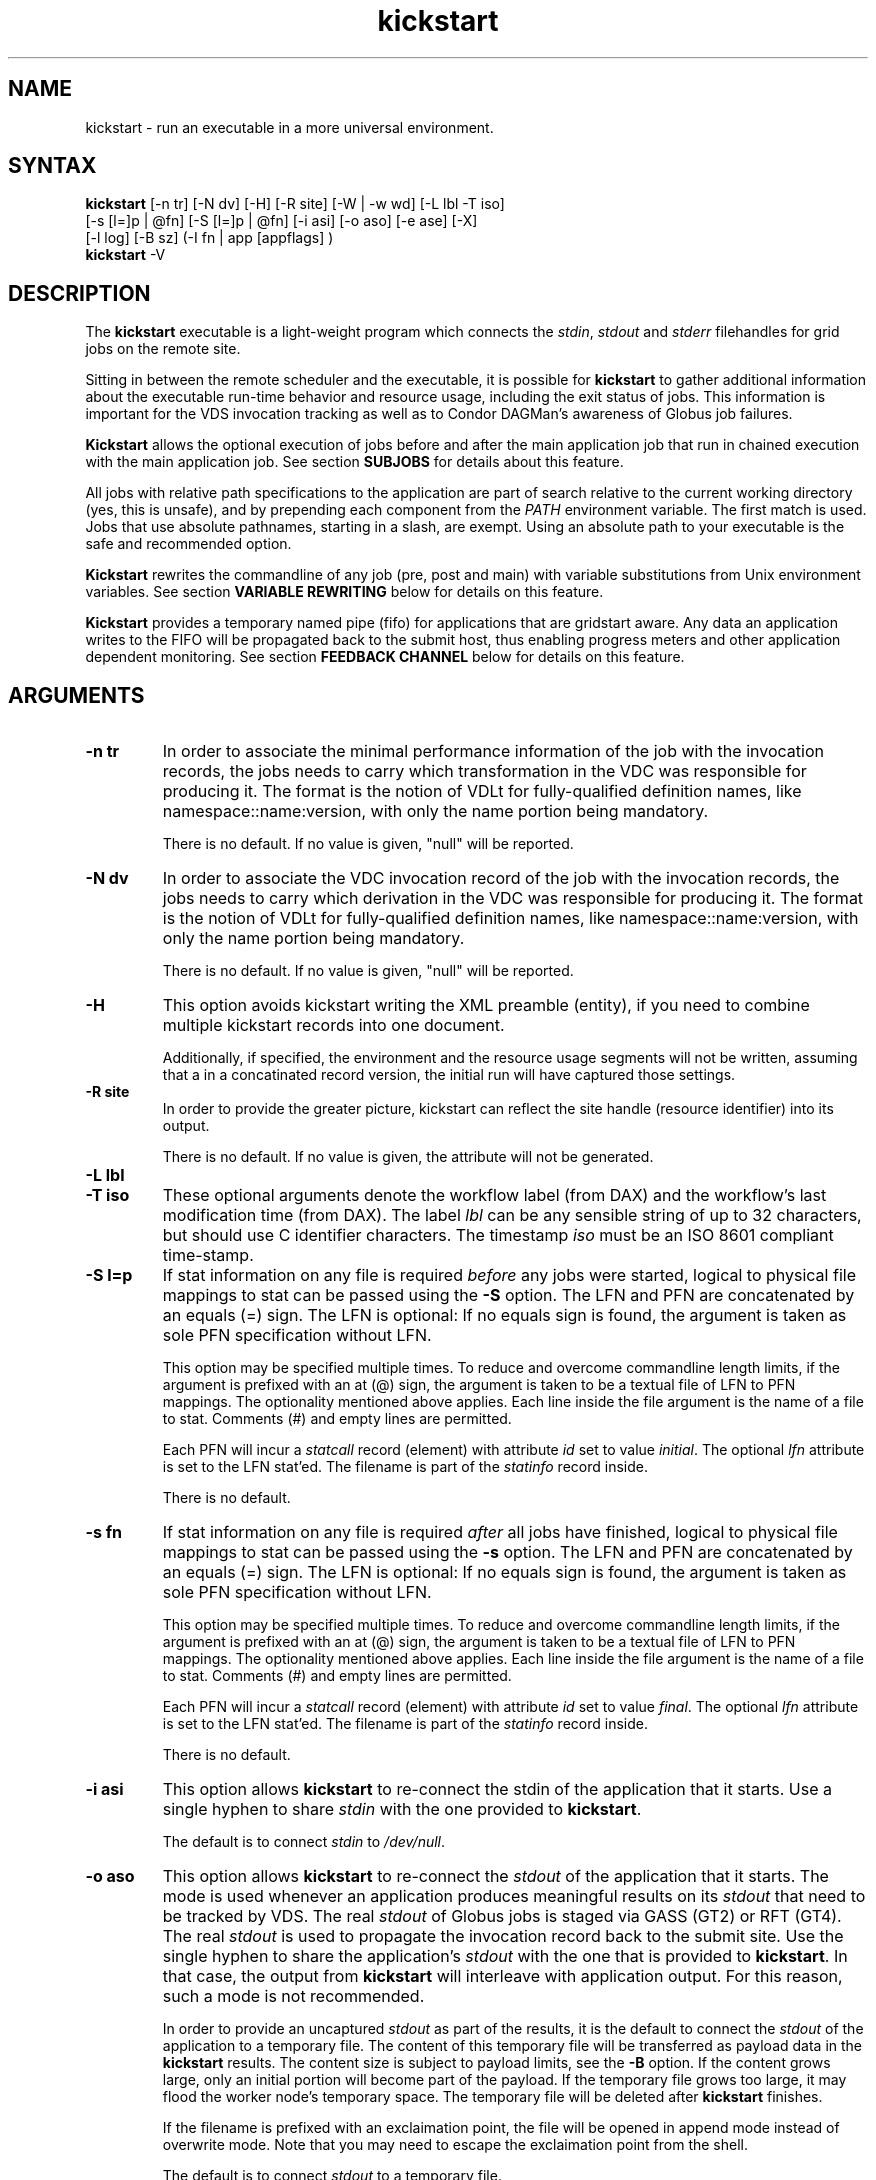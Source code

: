 .\"
.\" This file or a portion of this file is licensed under the terms of
.\" the Globus Toolkit Public License, found in file GTPL, or at
.\" http://www.globus.org/toolkit/download/license.html. This notice must
.\" appear in redistributions of this file, with or without modification.
.\"
.\" Redistributions of this Software, with or without modification, must
.\" reproduce the GTPL in: (1) the Software, or (2) the Documentation or
.\" some other similar material which is provided with the Software (if
.\" any).
.\"
.\" Copyright 1999-2004 University of Chicago and The University of
.\" Southern California. All rights reserved.
.\"
.\" $Id$
.\"
.\" Authors: Jens-S. Vöckler, Yong Zhao
.\"
.TH "kickstart" "1" "1.0.0" "GriPhyN Virtual Data System"
.SH "NAME"
kickstart \- run an executable in a more universal environment.
.SH "SYNTAX"
.B kickstart
[\-n\~tr] [\-N\~dv] [\-H] [\-R site] [\-W | \-w\~wd] [\-L\~lbl \-T\~iso]
.br
 [\-s [l=]p | @fn] [\-S [l=]p | @fn] [\-i\~asi] [\-o\~aso] [\-e\~ase] [-X] 
.br
 [\-l\~log] [\-B\~sz] (-I fn | app [appflags] )
.br
.B kickstart
\-V
.SH "DESCRIPTION"
The 
.B kickstart 
executable is a light-weight program which connects the
.IR stdin ,
.I stdout
and 
.I stderr
filehandles for grid jobs on the remote site. 
.PP 
Sitting in between the remote scheduler and the executable, it is
possible for
.B kickstart 
to gather additional information about the executable run-time behavior
and resource usage, including the exit status of jobs. This information
is important for the VDS invocation tracking as well as to Condor
DAGMan's awareness of Globus job failures.
.PP
.B Kickstart
allows the optional execution of jobs before and after the main
application job that run in chained execution with the main application
job. See section
.B SUBJOBS
for details about this feature. 
.PP
All jobs with relative path specifications to the application are part
of search relative to the current working directory (yes, this is unsafe),
and by prepending each component from the
.I PATH
environment variable. The first match is used. Jobs that use absolute
pathnames, starting in a slash, are exempt. Using an absolute path to
your executable is the safe and recommended option. 
.PP
.B Kickstart
rewrites the commandline of any job (pre, post and main) with variable
substitutions from Unix environment variables. See section
.B VARIABLE REWRITING
below for details on this feature.
.PP
.B Kickstart
provides a temporary named pipe (fifo) for applications that are gridstart
aware. Any data an application writes to the FIFO will be propagated back
to the submit host, thus enabling progress meters and other application
dependent monitoring. See section
.B FEEDBACK CHANNEL
below for details on this feature. 
.SH "ARGUMENTS"
.TP
.B \-n tr
In order to associate the minimal performance information of the job
with the invocation records, the jobs needs to carry which
transformation in the VDC was responsible for producing it. The format
is the notion of VDLt for fully-qualified definition names, like
namespace::name:version, with only the name portion being mandatory.
.IP
There is no default. If no value is given, "null" will be reported.
.TP
.B \-N dv
In order to associate the VDC invocation record of the job with the
invocation records, the jobs needs to carry which derivation in the VDC
was responsible for producing it. The format is the notion of VDLt for
fully-qualified definition names, like namespace::name:version, with
only the name portion being mandatory.
.IP
There is no default. If no value is given, "null" will be reported.
.TP
.B \-H 
This option avoids kickstart writing the XML preamble (entity), if you 
need to combine multiple kickstart records into one document. 
.IP
Additionally, if specified, the environment and the resource usage
segments will not be written, assuming that a in a concatinated
record version, the initial run will have captured those settings. 
.TP
.B \-R site
In order to provide the greater picture, kickstart can reflect the
site handle (resource identifier) into its output. 
.IP
There is no default. If no value is given, the attribute will not be
generated. 
.TP
.B \-L lbl
.TP
.B \-T iso
These optional arguments denote the workflow label (from DAX) and the 
workflow's last modification time (from DAX). The label
.I lbl
can be any sensible string of up to 32 characters, but should use C
identifier characters. The timestamp 
.I iso
must be an ISO 8601 compliant time-stamp.
.TP
.B \-S l=p
If stat information on any file is required 
.I before 
any jobs were started,
logical to physical file mappings to stat can be passed using the
.B \-S 
option. The LFN and PFN are concatenated by an equals (=) sign. The
LFN is optional: If no equals sign is found, the argument is taken as 
sole PFN specification without LFN.
.IP
This option may be specified multiple times. To reduce and overcome
commandline length limits, if the argument is prefixed with an at (@) 
sign, the argument is taken to be a textual file of LFN to PFN mappings.
The optionality mentioned above applies. Each line inside the file
argument is the name of a file to stat. Comments (#) and empty lines
are permitted.
.IP
Each PFN will incur a 
.I statcall
record (element) with attribute
.I id
set to value
.IR initial .
The optional 
.I lfn
attribute is set to the LFN stat'ed. The filename is part of the 
.I statinfo
record inside.
.IP 
There is no default.
.TP
.B \-s fn
If stat information on any file is required 
.I after 
all jobs have finished,
logical to physical file mappings to stat can be passed using the
.B \-s 
option. The LFN and PFN are concatenated by an equals (=) sign. The
LFN is optional: If no equals sign is found, the argument is taken as 
sole PFN specification without LFN.
.IP
This option may be specified multiple times. To reduce and overcome
commandline length limits, if the argument is prefixed with an at (@) 
sign, the argument is taken to be a textual file of LFN to PFN mappings.
The optionality mentioned above applies. Each line inside the file
argument is the name of a file to stat. Comments (#) and empty lines
are permitted.
.IP
Each PFN will incur a 
.I statcall
record (element) with attribute
.I id
set to value
.IR final .
The optional 
.I lfn
attribute is set to the LFN stat'ed. The filename is part of the 
.I statinfo
record inside.
.IP 
There is no default.
.TP
.B \-i asi
This option allows 
.B kickstart
to re-connect the stdin of the application that it starts. Use a single
hyphen to share 
.I stdin 
with the one provided to 
.BR kickstart .
.IP
The default is to connect 
.I stdin
to
.IR /dev/null .
.TP
.B \-o aso
This option allows 
.B kickstart
to re-connect the 
.I stdout 
of the application that it starts. The mode is used whenever an application
produces meaningful results on its 
.I stdout
that need to be tracked by VDS. The real
.I stdout 
of Globus jobs is staged via GASS (GT2) or RFT (GT4). The real 
.I stdout
is used to propagate the invocation record back to the submit site. Use
the single hyphen to share the application's
.I stdout 
with the one that is provided to 
.BR kickstart .
In that case, the output from
.B kickstart
will interleave with application output. For this reason, such a mode
is not recommended.
.IP
In order to provide an uncaptured 
.I stdout
as part of the results, it is the default to connect the
.I stdout 
of the application to a temporary file. The content of this temporary
file will be transferred as payload data in the
.B kickstart
results. The content size is subject to payload limits, see the
.B \-B 
option. If the content grows large, only an initial portion will become
part of the payload. If the temporary file grows too large, it may flood
the worker node's temporary space. The temporary file will be deleted
after
.B kickstart
finishes.
.IP
If the filename is prefixed with an exclaimation point, the file will
be opened in append mode instead of overwrite mode. Note that you may
need to escape the exclaimation point from the shell.
.IP
The default is to connect 
.I stdout
to a temporary file. 
.TP
.B \-e ase
This option allows 
.B kickstart
to re-connect the 
.I stderr
of the application that it starts. This option is used whenever an
application produces meaningful results on
.I stderr
that needs tracking by VDS. The real
.I stderr
of Globus jobs is staged via GASS (GT2) or RFT (GT4). It is used to
propagate abnormal behaviour from both,
.B kickstart
and the application that it starts, though its main use is to propagate
application dependent data and heartbeats. Use a single hyphen to share
.I stderr 
with the 
.I stderr
that is provided to 
.BR kickstart .
This is the backward compatible behavior.
.IP
In order to provide an uncaptured 
.I stderr
as part of the results, by default the
.I stderr 
of the application will be connected to a temporary file. Its content is
transferred as payload data in the
.B kickstart
results. If too large, only the an initial portion will become part of
the payload. If the temporary file grows too large, it may flood the
worker node's temporary space. The temporary file will be deleted after
.B kickstart
finishes.
.IP
If the filename is prefixed with an exclaimation point, the file will
be opened in append mode instead of overwrite mode. Note that you may
need to escape the exclaimation point from the shell.
.IP
The default is to connect 
.I stderr
to a temporary file.
.TP
.B \-l logfn
allows to append the performance data to the specified file. Thus,
multiple XML documents may end up in the same file, including their XML
preamble. 
.I stdout
is normally used to stream back the results. Usually, this is a
GASS-staged stream. Use a single hyphen to generate the output on the
.I stdout 
that was provided to
.BR kickstart ,
the default behavior.
.IP
Default is to append the invocation record onto the provided
.IR stdout .
.TP
.B \-w cwd
permits the explicit setting of a new working directory once kickstart
is started. This is useful in a remote scheduling environment, when the
chosen working directory is not visible on the job submitting host. If
the directory does not exist,
.B kickstart
will fail. This option is mutually exclusive with the 
.I \-W cwd 
option.
.IP
Default is to use the working directory that the application was started
in. This is usually set up by a remote scheduling environment. 
.TP
.B \-W cwd
permits the explicit creation and setting of a new working directory
once kickstart is started. This is useful in a remote scheduling
environment, when the chosen working directory is not visible on the job
submitting host. If the directory does not exist,
.B kickstart
will attempt to create it, and then change into it. Both, creation and
directory change may still fail. This option is mutually exclusive with
the  
.I \-w cwd 
option.
.IP
Default is to use the working directory that the application was started
in. This is usually set up by a remote scheduling environment. 
.TP
.B \-X
make an application executable, no matter what. It is a work-around code
for a weakness of  
.I globus\-url\-copy 
which does not copy the permissions of the source to the destination. 
Thus, if an executable is staged-in using GridFTP, it will have the
wrong permissions. Specifying the 
.I \-X 
flag will attempt to change the mode to include the necessary x (and r)
bits to make the application executable. 
.IP
Default is not to change the mode of the application. Note that this
feature can be misused by hackers, as it is attempted to call chmod
on whatever path is specified. 
.TP
.B \-B sz
varies the size of the debug output data section. If the file
descriptors
.I stdout
and 
.I stderr
remain untracked, 
.B kickstart
tracks that output in temporary files. The first few pages from this
output is copied into a data section in the output. In order to resize
the length of the output within reasonable boundaries, this option
permits a changes. Data beyond the size will not be copied, i.e. is
truncated. 
.IP
Warning: This is not a cheap way to obtain the stdio file handle data.
Please use tracked files for that. Due to output buffer pre-allocation,
using arbitrary large arguments may result in failures of 
.B kickstart
itself to allocate the necessary memory. 
.IP
The default maximum size of the data section is 262144 byte. 
.TP
.B \-I fn
In this mode, the application name and any arguments to the application
are specified inside of file 
.IR fn .
The file contains one argument per line. Escapeing from Globus, Condor
and shell meta characters is not required. This mode permits to use the
maximum possible commandline length of the underlying operationg system,
e.g. 128k for Linux. Using the 
.B \-I
mode stops any further commandline processing of 
.B kickstart
command lines. 
.IP
Default is to use the 
.I app flags
mode, where the application is specified explicitely on the
command-line. 
.TP
.B app
The path to the application has to be completely specified. The
application is a mandatory option.
.TP
.B appflags
Application may or may not have additional flags.
.SH "RETURN VALUE"
.B kickstart
will return the return value of the main job. In addition, the error
code 127 signals that the call to exec failed, and 126 that reconnecting
the stdio failed. A job failing with the same exit codes is indistinguishable 
from
.B kickstart
failures.
.SH "SEE ALSO"
.BR condor_submit_dag (1),
.BR condor_submit (1),
.BR getrusage (3c),
.BR gencdag (1).
.PP
.BR http://vds.isi.edu/doc/schemas/iv-1.10/iv-1.10.html ,
.br
.BR http://vds.isi.edu/ link Documentation.
.SH "SUBJOBS"
Subjobs are a new feature and may have a few wrinkles left.
.PP
In order to allow specific setups and assertion checks for compute nodes,
.B kickstart
allows the optional execution of a 
.IR prejob .
This
.I prejob
is anything that the remote compute node is capable of executing. For
modern Unix systems, this includes #! scripts interpreter invocations,
as long as the x bits on the executed file are set. The main job is run
if and only if the prejob returned regularly with an exit code of zero.
.PP
With similar restrictions, the optional execution of a
.I postjob
is chained to the success of the main job. The postjob will be run,
if the main job terminated normally with an exit code of zero. 
.PP
In addition, a user may specify a 
.I setup
and a
.I cleanup
job. The 
.I setup 
job sets up the remote execution environment. The
.I cleanup
job may tear down and clean-up after any job ran. Failure to run the
setup job has no impact on subsequent jobs. The cleanup is a job that
will even be attempted to run for all failed jobs. No job information is
passed. If you need to invoke multiple setup or clean-up jobs, bundle
them into a script, and invoke the clean-up script. Failure of the
clean-up job is not meant to affect the progress of the remote workflow
(DAGMan). This may change in the future.
.PP
The setup-, pre-, and post- and cleanup-job run on the same compute node
as the main job to execute. However, since they run in separate
processes as children of
.BR kickstart , 
they are unable to influence each others nor the main jobs environment
settings.
.PP
All jobs and their arguments are subject to variable substitutions as
explained in the next section.
.PP
To specify the prejob, insert the the application invocation and any
optional commandline argument into the environment variable 
.IR GRIDSTART_PREJOB .
If you are invoking from a shell, you might want to use single quotes
to protect against the shell. If you are invoking from Globus, you can
append the RSL string feature. From Condor, you can use Condor's notion
of environment settings. From VDS, use the 
.I profile
command to set generic scripts that will work on multiple sites, 
or the transformation catalog to set environment variables in a pool-specific
fashion. Please remember that the execution of the main job is chained
to the success of the prejob. 
.PP
To set up the postjob, use the environment variable 
.I GRIDSTART_POSTJOB
to point to an application with potential arguments to execute. The same
restrictions as for the prejob apply. Please note that the execution of
the post job is chained to the main job. 
.PP
To provide the independent setup job, use the environment variable
.IR GRIDSTART_SETUP .
The exit code of the setup job has no influence on the remaining chain
of jobs. To provide an independent cleanup job, use the environment variable
.I GRIDSTART_CLEANUP
to point to an application with possible arguments to execute. The same
restrictions as for prejob and postjob apply. The cleanup is run regardless
of the exit status of any other jobs.
.SH "VARIABLE REWRITING"
Variable substitution is a new feature and may have a few wrinkles left.
.PP
The variable substitution employs simple rules from the Bourne shell
syntax. Simple quoting rules for backslashed characters, double quotes
and single quotes are obeyed. Thus, in order to pass a dollar sign to
as argument to your job, it must be escaped with a backslash from the 
variable rewriting.
.PP
For pre- and postjobs, double quotes allow the preservation of whitespace
and the insertion of special characters like \\a (alarm), \\b (backspace),
\\n (newline), \\r (carriage return), \\t (horizontal tab), and \\v 
(vertical tab). Octal modes are 
.I not
allowed. Variables are still substituted in double quotes. Single quotes
inside double quotes have no special meaning.
.PP
Inside single quotes, no variables are expanded. The backslash only
escapes a single quote or backslash. 
.PP
Backticks are not supported.
.PP
Variables are only substituted once. You cannot have variables in
variables. If you need this feature, please request it. 
.PP 
Outside quotes, arguments from the pre- and postjob are split on linear
whitespace. The backslash makes the next character verbatim. 
.PP
Variables that are rewritten must start with a dollar sign either
outside quotes or inside double quotes. The dollar may be followed by a
valid identifier. A valid identifier starts with a letter or the
underscore. A valid identifier may contain further letters, digits or
underscores. The identifier is case sensitive. 
.PP
The alternative use is to enclose the identifier inside curly braces. In
this case, almost any character is allowed for the identifier, including
whitespace. This is the 
.I only
curly brace expansion. No other Bourne magic involving curly braces is
supported.
.PP
One of the advantages of variable substitution is, for example, the
ability to specify the application as
.I $HOME/bin/app1 
in the transformation catalog, and thus to gridstart. As long as your
home directory on any compute node has a
.I bin 
directory that contains the application, the transformation catalog does
not need to care about the true location of the application path on each
pool. Even better, an administrator may decide to move your home
directory to a different place. As long as the compute node is set up
correctly, you don't have to adjust any VDS data.
.PP 
Mind that variable substitution is an expert feature, as some degree of
tricky quoting is required to protect substitutable variables and quotes
from Globus, Condor and VDS in that order. Note that Condor uses the
dollar sign for its own variables. 
.PP
The variable substitution assumptions for the main job differ
slightly from the prejob and postjob for technical reasions. The pre-
and postjob commandlines are passed as one string. However, the main
jobs commandline is already split into pieces by the time it reaches
.BR kickstart .
Thus, any whitespace on the main job's commandline must be preserved,
and further argument splitting avoided.
.PP
It is highly recommended to experiment on the Unix commandline with the
.I echo
and
.I env
applications to obtain a feeling for the different quoting mechanisms
needed to achieve variable substitution. 
.SH "FEEDBACK CHANNEL"
A long-running application may consider to stream back heart beats
and other application-specific monitoring and progress data. For this
reason, 
.I kickstart
provides a feedback channel. At start-up, a transient named pipe,
also known as FIFO, is created. While waiting for started jobs to
finish, 
.I kickstart
will attempt to read from the FIFO. By default, any information read
will be encapsulated in XML tags, and written to 
.I stderr .
Please note that in a VDS, Globus, Condor-G environment, 
.I stderr
will be GASS streamed or staged to the submit host. At the submit host, an
application specific monitor may unpack the data chunks and could
for instance visually display them, or aggregate them with other
data. Please note that
.I kickstart
only provides a feedback channel. The content and interpretation
is up to, and specific for the application. 
.PP
In order to make an application gridstart aware, it needs to be
able to write to a FIFO. The filename can be picked up from the
environment variable
.B GRIDSTART_CHANNEL
which is provided to all jobs. Please note that the application 
must be prepared to handle the PIPE signal when writing to a FIFO, 
and must be able to cope with failing write operations. 
.SH "EXAMPLE"
You can run the
.B kickstart
executable locallly to verify that it is functioning well. In the
initial phase, the format of the performance data may be slightly
adjusted.
.nf
\f(CB
$ env GRIDSTART_PREJOB='/bin/usleep 250000' \\
  GRIDSTART_POSTJOB='/bin/date -u' \\
  kickstart -l xx \\$PEGASUS_HOME/bin/keg -T1 -o-
$ cat xx
<?xml version="1.0" encoding="ISO-8859-1"?>
  ...
  </statcall>
</invocation>
\fP
.fi
.PP
Please take note a few things in the above example:
.PP
The output from the postjob is appended to the output of the main job on
.IR stdout .
The output could potentially be separated into different data sections
through different temporary files. If you truly need the separation,
request that feature.
.PP
The log file is reported with a size of zero, because the log file did
indeed barely exist at the time the data structure was (re-)
initialized. With regular GASS output, it will report the status of the
socket file descriptor, though.
.PP
The file descriptors reported for the temporary files are from the 
perspective of 
.BR kickstart .
Since the temporary files have the close-on-exec flag set, 
.BR kickstart 's
filedescriptors are invisible to the job processes. Still, the 
.I stdio
of the job processes are connected to the temporary files.
.PP
Even this output already appears large. The output may already be too
large to guarantee that the append operation on networked pipes (GASS,
NFS) are atomically written.
.PP
The current format of the performance data is as follows:
.SH "OUTPUT FORMAT"
Refer to
.B http://www.griphyn.org/workspace/VDS/iv-1.4/iv-1.4.html
for an up-to-date description of elements and their attributes. Check with
.B http://www.griphyn.org/workspace/VDS/
for IV schemas with a higher version number.
.SH "RESTRICTIONS"
There is no version for the Condor
.I standard 
universe. It is simply not possible within the constraints of Condor. 
.PP
Due to its very nature,
.B kickstart
will also prove difficult to port outside the Unix environment.
.PP
Any of the pre-, main-, cleanup and postjob are unable to influence one anothers
visible environment.
.PP
Do not use a VDL definition with just the name
.I null 
and no namespace or version.
.PP 
First Condor, and then Unix, place a limit on the length of the commandline. 
The additional space required for the gridstart invocation may silently 
overflow the maximum space, and cause applications to fail. If you suspect
to work with many argument, try an argument-file based approach.
.PP
A job failing with exit code 126 or 127 is indistinguishable from
.B kickstart
failing with the same exit codes. Sometimes, careful examination of the
returned data can help.
.PP
If the logfile is collected into a shared file, due to the size of the
data, simultaneous appends on a shared filesystem from different
machines may still mangle data. Currently, file locking is not even
attempted, although all data is written atomically from the perspective
of 
.BR kickstart .
.PP
The upper limit of characters of commandline characters is currently not 
checked by 
.BR kickstart .
Thus, some variable substitutions could potentially result in a
commandline that is larger than permissable.
.PP
If the output or error file is opened in append mode, but the
application decides to truncate its output file, as in aboves example
by opening 
.I /dev/fd/1
inside
.IR keg ,
the resulting file will still be truncated. This is correct behavior,
but sometimes not obvious.
.SH "FILES"
.TP
.B $PEGASUS_HOME/etc/iv-1.6.xsd
is the suggested location of the latest XML schema describing the data
on the submit host.
.SH "ENVIRONMENT VARIABLES"
.TP
.B GRIDSTART_TMP
is the hightest priority to look for a temporary directory, if
specified. This rather special variable was introduced to overcome
some peculiarities with the FNAL cluster. 
.TP
.B TMP
is the next hightest priority to look for a temporary directory, if
specified. 
.TP
.B TEMP
is the next priority for an environment variable denoting a 
temporary files directory.
.TP
.B TMPDIR
is next in the checklist. If none of these are found, either the
.I stdio
definition 
.I P_tmpdir
is taken, or the fixed string
.I /tmp .
.TP
.B GRIDSTART_SETUP
contains a string that starts a job to be executed unconditionally
before any other jobs, see above for a detailled description.
.TP
.B GRIDSTART_PREJOB
contains a string that starts a job to be executed before the main
job, see above for a detailled description.
.TP
.B GRIDSTART_POSTJOB
contains a string that starts a job to be executed conditionally 
after the main job, see above for a detailled description.
.TP
.B GRIDSTART_CLEANUP
contains a string that starts a job to be executed unconditionally
after any of the previous jobs, see above for a detailled description.
.TP
.B GRIDSTART_CHANNEL
is the name of a FIFO for an application-specific feedback-channel,
see above for a detailled description.
.SH "AUTHORS"
Michael Milligan <mbmillig@uchicago.edu>,
.br
Jens-S. Vöckler <voeckler@cs.uchicago.edu>,
.\"Jens-S. V\*:ockler <voeckler@cs.uchicago.edu>,
.br
Mike Wilde <wilde@mcs.anl.gov>,
.br
Yong Zhao <yongzh@cs.uchicago.edu>.
.PP
Virtual Data System
.B http://vds.isi.edu/
and
.B http://vds.uchicago.edu/
.br
GriPhyN
.BR http://www.griphyn.org/
